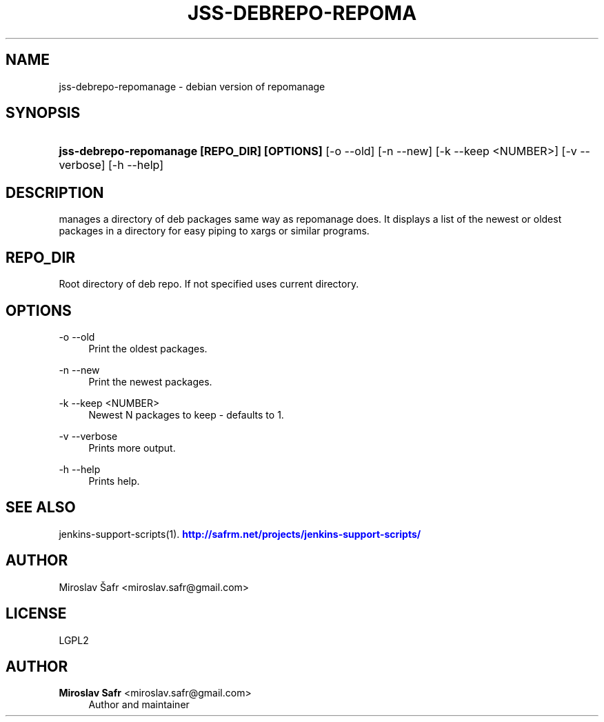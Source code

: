 '\" t
.\"     Title: jss-debrepo-repomanage
.\"    Author: Miroslav Safr <miroslav.safr@gmail.com>
.\" Generator: DocBook XSL Stylesheets v1.78.1 <http://docbook.sf.net/>
.\"      Date: 20141023_1400
.\"    Manual: Support scripts for releasing and CI environments
.\"    Source: jenkins-support-scripts 1.2.8
.\"  Language: English
.\"
.TH "JSS\-DEBREPO\-REPOMA" "1" "20141023_1400" "jenkins-support-scripts 1.2.8" "Support scripts for releasing"
.\" -----------------------------------------------------------------
.\" * Define some portability stuff
.\" -----------------------------------------------------------------
.\" ~~~~~~~~~~~~~~~~~~~~~~~~~~~~~~~~~~~~~~~~~~~~~~~~~~~~~~~~~~~~~~~~~
.\" http://bugs.debian.org/507673
.\" http://lists.gnu.org/archive/html/groff/2009-02/msg00013.html
.\" ~~~~~~~~~~~~~~~~~~~~~~~~~~~~~~~~~~~~~~~~~~~~~~~~~~~~~~~~~~~~~~~~~
.ie \n(.g .ds Aq \(aq
.el       .ds Aq '
.\" -----------------------------------------------------------------
.\" * set default formatting
.\" -----------------------------------------------------------------
.\" disable hyphenation
.nh
.\" disable justification (adjust text to left margin only)
.ad l
.\" -----------------------------------------------------------------
.\" * MAIN CONTENT STARTS HERE *
.\" -----------------------------------------------------------------
.SH "NAME"
jss-debrepo-repomanage \- debian version of repomanage
.SH "SYNOPSIS"
.HP \w'\fBjss\-debrepo\-repomanage\ [REPO_DIR]\ [OPTIONS]\ \fR\ 'u
\fBjss\-debrepo\-repomanage [REPO_DIR] [OPTIONS] \fR [\-o\ \-\-old] [\-n\ \-\-new] [\-k\ \-\-keep\ <NUMBER>] [\-v\ \-\-verbose] [\-h\ \-\-help]
.SH "DESCRIPTION"
.PP
manages a directory of deb packages same way as repomanage does\&. It displays a list of the newest or oldest packages in a directory for easy piping to xargs or similar programs\&.
.SH "REPO_DIR"
.PP
Root directory of deb repo\&. If not specified uses current directory\&.
.SH "OPTIONS"
.PP
\-o \-\-old
.RS 4
Print the oldest packages\&.
.RE
.PP
\-n \-\-new
.RS 4
Print the newest packages\&.
.RE
.PP
\-k \-\-keep <NUMBER>
.RS 4
Newest N packages to keep \- defaults to 1\&.
.RE
.PP
\-v \-\-verbose
.RS 4
Prints more output\&.
.RE
.PP
\-h \-\-help
.RS 4
Prints help\&.
.RE
.SH "SEE ALSO"
.PP
jenkins\-support\-scripts(1)\&.
\m[blue]\fB\%http://safrm.net/projects/jenkins-support-scripts/\fR\m[]
.SH "AUTHOR"
.PP
Miroslav Šafr <miroslav\&.safr@gmail\&.com>
.SH "LICENSE"
.PP
LGPL2
.SH "AUTHOR"
.PP
\fBMiroslav Safr\fR <\&miroslav\&.safr@gmail\&.com\&>
.RS 4
Author and maintainer
.RE
